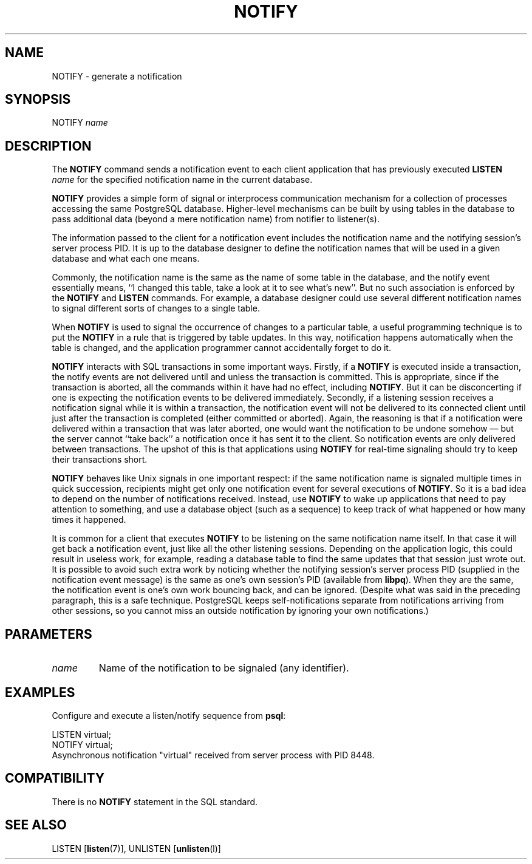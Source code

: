 .\\" auto-generated by docbook2man-spec $Revision: 1.1.1.1 $
.TH "NOTIFY" "" "2008-10-31" "SQL - Language Statements" "SQL Commands"
.SH NAME
NOTIFY \- generate a notification

.SH SYNOPSIS
.sp
.nf
NOTIFY \fIname\fR        
.sp
.fi
.SH "DESCRIPTION"
.PP
The \fBNOTIFY\fR command sends a notification event to each
client application that has previously executed
\fBLISTEN \fIname\fB\fR
for the specified notification name in the current database.
.PP
\fBNOTIFY\fR provides a simple form of signal or
interprocess communication mechanism for a collection of processes
accessing the same PostgreSQL database.
Higher-level mechanisms can be built by using tables in the database to
pass additional data (beyond a mere notification name) from notifier to
listener(s).
.PP
The information passed to the client for a notification event includes the notification
name and the notifying session's server process PID. It is up to the
database designer to define the notification names that will be used in a given
database and what each one means.
.PP
Commonly, the notification name is the same as the name of some table in
the database, and the notify event essentially means, ``I changed this table,
take a look at it to see what's new''. But no such association is enforced by
the \fBNOTIFY\fR and \fBLISTEN\fR commands. For
example, a database designer could use several different notification names
to signal different sorts of changes to a single table.
.PP
When \fBNOTIFY\fR is used to signal the occurrence of changes
to a particular table, a useful programming technique is to put the
\fBNOTIFY\fR in a rule that is triggered by table updates.
In this way, notification happens automatically when the table is changed,
and the application programmer cannot accidentally forget to do it.
.PP
\fBNOTIFY\fR interacts with SQL transactions in some important
ways. Firstly, if a \fBNOTIFY\fR is executed inside a
transaction, the notify events are not delivered until and unless the
transaction is committed. This is appropriate, since if the transaction
is aborted, all the commands within it have had no
effect, including \fBNOTIFY\fR. But it can be disconcerting if one
is expecting the notification events to be delivered immediately. Secondly, if
a listening session receives a notification signal while it is within a transaction,
the notification event will not be delivered to its connected client until just
after the transaction is completed (either committed or aborted). Again, the
reasoning is that if a notification were delivered within a transaction that was
later aborted, one would want the notification to be undone somehow \(em
but
the server cannot ``take back'' a notification once it has sent it to the client.
So notification events are only delivered between transactions. The upshot of this
is that applications using \fBNOTIFY\fR for real-time signaling
should try to keep their transactions short.
.PP
\fBNOTIFY\fR behaves like Unix signals in one important
respect: if the same notification name is signaled multiple times in quick
succession, recipients might get only one notification event for several executions
of \fBNOTIFY\fR. So it is a bad idea to depend on the number
of notifications received. Instead, use \fBNOTIFY\fR to wake up
applications that need to pay attention to something, and use a database
object (such as a sequence) to keep track of what happened or how many times
it happened.
.PP
It is common for a client that executes \fBNOTIFY\fR
to be listening on the same notification name itself. In that case
it will get back a notification event, just like all the other
listening sessions. Depending on the application logic, this could
result in useless work, for example, reading a database table to
find the same updates that that session just wrote out. It is
possible to avoid such extra work by noticing whether the notifying
session's server process PID (supplied in the
notification event message) is the same as one's own session's
PID (available from \fBlibpq\fR). When they
are the same, the notification event is one's own work bouncing
back, and can be ignored. (Despite what was said in the preceding
paragraph, this is a safe technique.
PostgreSQL keeps self-notifications
separate from notifications arriving from other sessions, so you
cannot miss an outside notification by ignoring your own
notifications.)
.SH "PARAMETERS"
.TP
\fB\fIname\fB\fR
Name of the notification to be signaled (any identifier).
.SH "EXAMPLES"
.PP
Configure and execute a listen/notify sequence from
\fBpsql\fR:
.sp
.nf
LISTEN virtual;
NOTIFY virtual;
Asynchronous notification "virtual" received from server process with PID 8448.
.sp
.fi
.SH "COMPATIBILITY"
.PP
There is no \fBNOTIFY\fR statement in the SQL
standard.
.SH "SEE ALSO"
LISTEN [\fBlisten\fR(7)], UNLISTEN [\fBunlisten\fR(l)]
